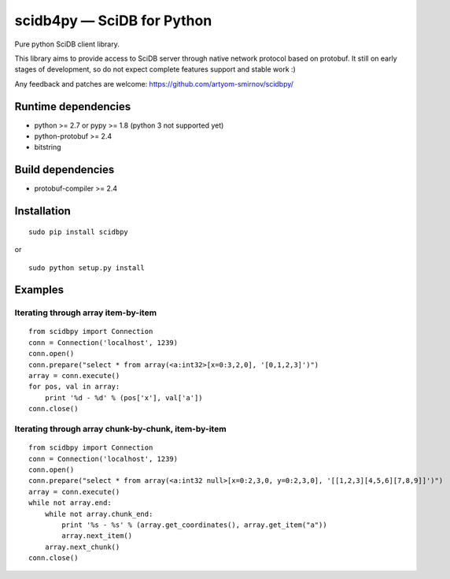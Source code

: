 scidb4py — SciDB for Python
===========================

Pure python SciDB client library.

This library aims to provide access to SciDB server through native network protocol based on protobuf. It still on early
stages of development, so do not expect complete features support and stable work :)

Any feedback and patches are welcome: https://github.com/artyom-smirnov/scidbpy/

Runtime dependencies
--------------------
* python >= 2.7 or pypy >= 1.8 (python 3 not supported yet)
* python-protobuf >= 2.4
* bitstring

Build dependencies
------------------
* protobuf-compiler >= 2.4

Installation
------------
::

    sudo pip install scidbpy

or

::

    sudo python setup.py install

Examples
--------
Iterating through array item-by-item
~~~~~~~~~~~~~~~~~~~~~~~~~~~~~~~~~~~~
::

    from scidbpy import Connection
    conn = Connection('localhost', 1239)
    conn.open()
    conn.prepare("select * from array(<a:int32>[x=0:3,2,0], '[0,1,2,3]')")
    array = conn.execute()
    for pos, val in array:
        print '%d - %d' % (pos['x'], val['a'])
    conn.close()


Iterating through array chunk-by-chunk, item-by-item
~~~~~~~~~~~~~~~~~~~~~~~~~~~~~~~~~~~~~~~~~~~~~~~~~~~~
::

    from scidbpy import Connection
    conn = Connection('localhost', 1239)
    conn.open()
    conn.prepare("select * from array(<a:int32 null>[x=0:2,3,0, y=0:2,3,0], '[[1,2,3][4,5,6][7,8,9]]')")
    array = conn.execute()
    while not array.end:
        while not array.chunk_end:
            print '%s - %s' % (array.get_coordinates(), array.get_item("a"))
            array.next_item()
        array.next_chunk()
    conn.close()

